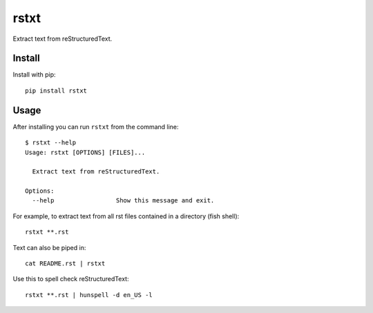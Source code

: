 =====
rstxt
=====

|Build Status| |PyPI version| |PyPI| |codecov| |black|

Extract text from reStructuredText.

Install
-------

Install with pip::

   pip install rstxt

Usage
-----

After installing you can run ``rstxt`` from the command line::

   $ rstxt --help
   Usage: rstxt [OPTIONS] [FILES]...

     Extract text from reStructuredText.

   Options:
     --help                 Show this message and exit.

For example, to extract text from all rst files contained in a directory (fish shell)::

   rstxt **.rst

Text can also be piped in::

   cat README.rst | rstxt

Use this to spell check reStructuredText::

   rstxt **.rst | hunspell -d en_US -l

.. |Build Status| image:: https://travis-ci.org/jwkvam/rstxt.svg?branch=master
   :target: https://travis-ci.org/jwkvam/rstxt
.. |PyPI version| image:: https://badge.fury.io/py/rstxt.svg
   :target: https://badge.fury.io/py/rstxt
.. |PyPI| image:: https://img.shields.io/pypi/pyversions/rstxt.svg
   :target: https://pypi.python.org/pypi/rstxt/
.. |codecov| image:: https://codecov.io/gh/jwkvam/rstxt/branch/master/graph/badge.svg
   :target: https://codecov.io/gh/jwkvam/rstxt
.. |black| image:: https://img.shields.io/badge/code%20style-black-000000.svg
   :target: https://github.com/psf/black
